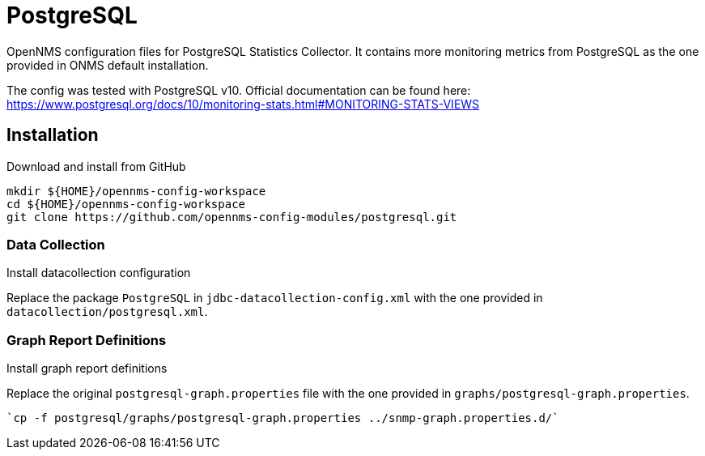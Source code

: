 = PostgreSQL

OpenNMS configuration files for PostgreSQL Statistics Collector.
It contains more monitoring metrics from PostgreSQL as the one provided in ONMS default installation. 

The config was tested with PostgreSQL v10.
Official documentation can be found here: https://www.postgresql.org/docs/10/monitoring-stats.html#MONITORING-STATS-VIEWS



== Installation

.Download and install from GitHub
[source, bash]
----
mkdir ${HOME}/opennms-config-workspace
cd ${HOME}/opennms-config-workspace
git clone https://github.com/opennms-config-modules/postgresql.git
----

=== Data Collection

.Install datacollection configuration

Replace the package `PostgreSQL` in `jdbc-datacollection-config.xml` with the one provided in `datacollection/postgresql.xml`.


=== Graph Report Definitions

.Install graph report definitions


Replace the original `postgresql-graph.properties` file with the one provided in `graphs/postgresql-graph.properties`.

[source, bash]
----
`cp -f postgresql/graphs/postgresql-graph.properties ../snmp-graph.properties.d/`
----
